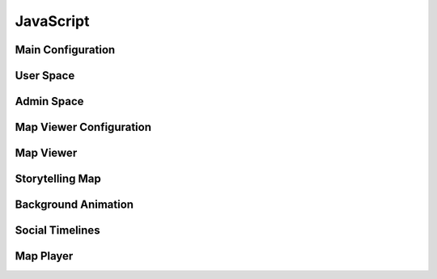 JavaScript
==========

Main Configuration
------------------

.. js:autoattribute:: small_devices_height
.. js:autoattribute:: total_gap_photo
.. js:autoattribute:: offset_months
.. js:autoattribute:: fade_out_thumbnail
.. js:autoattribute:: opacity_thumbnail
.. js:autoattribute:: fade_in_download_in_progress
.. js:autoattribute:: fade_photo_description
.. js:autoattribute:: opacity_photo_description
.. js:autoattribute:: max_column_photos
.. js:autoattribute:: default_total_new_photos
.. js:autoattribute:: url_fetch_photos
.. js:autoattribute:: url_contact
.. js:autoattribute:: url_password_reset
.. js:autoattribute:: url_detailed_feedback
.. js:autoattribute:: delay_popup_like_button_book
.. js:autoattribute:: message_delay_before_fadein
.. js:autoattribute:: message_fadein_time
.. js:autoattribute:: message_delay_before_resend
.. js:autoattribute:: dir_photos
.. js:autoattribute:: url_captcha
.. js:autoattribute:: url_log_visit_photo
.. js:autoattribute:: emotions
.. js:autoattribute:: url_share_emotion_photo
.. js:autoattribute:: url_share_emotion_book
.. js:autoattribute:: url_subscribe_newsletter
.. js:autoattribute:: m_size
.. js:autoattribute:: l_size
.. js:autoattribute:: right_click_disabled_image
.. js:autoattribute:: right_click_disabled_text
.. js:autoattribute:: predefined_thumbnail_height
.. js:autoattribute:: autoplay_interval

User Space
----------

.. js:autoattribute:: total_new_photos
.. js:autoattribute:: last_loaded_photo
.. js:autoattribute:: gallery
.. js:autoattribute:: no_more_photos
.. js:autoattribute:: is_autoplay

.. js:autofunction:: $.urlParam
.. js:autofunction:: adapt_amount_thumbnails_to_fetch
.. js:autofunction:: text_to_html
.. js:autofunction:: move_body
.. js:autofunction:: get_header_height
.. js:autofunction:: main_active
.. js:autofunction:: main_is_active
.. js:autofunction:: close_photo
.. js:autofunction:: main.number_with_commas
.. js:autofunction:: close_large_photo
.. js:autofunction:: prev_next_buttons_onclick
.. js:autofunction:: autoplay_button
.. js:autofunction:: reset_timer_autoplay
.. js:autofunction:: disable_autoplay
.. js:autofunction:: update_prev_next_buttons
.. js:autofunction:: bind_emotions
.. js:autofunction:: share_emotion
.. js:autofunction:: log_visit
.. js:autofunction:: is_panorama
.. js:autofunction:: enable_header
.. js:autofunction:: display_photo
.. js:autofunction:: load_on_thumbnail
.. js:autofunction:: optimal_photo
.. js:autofunction:: preload_photo
.. js:autofunction:: load_photo
.. js:autofunction:: img_thumbnail
.. js:autofunction:: fetch_thumbnails
.. js:autofunction:: fade_in_description
.. js:autofunction:: trigger_description
.. js:autofunction:: create_photo_description_animation
.. js:autofunction:: disable_right_click
.. js:autofunction:: refresh_submit_button
.. js:autofunction:: append_info
.. js:autofunction:: init_login_form
.. js:autofunction:: init_contact_form
.. js:autofunction:: reset_feedback_form
.. js:autofunction:: ckeckboxes_to_list
.. js:autofunction:: init_feedback_form
.. js:autofunction:: reload_captcha
.. js:autofunction:: load_captcha
.. js:autofunction:: get_thumbnail_height
.. js:autofunction:: scroll_down
.. js:autofunction:: is_on_screen
.. js:autofunction:: book_tooltip
.. js:autofunction:: book_static_map_effects
.. js:autofunction:: book_zoom_images
.. js:autofunction:: open_modal_copyright
.. js:autofunction:: open_modal_privacy_policy
.. js:autofunction:: amazon_affiliate_links_selection
.. js:autofunction:: cookie_policy_decision
.. js:autofunction:: cookie_policy_consent
.. js:autofunction:: show_subscribe_newsletter_toast
.. js:autofunction:: subscribe_newsletter
.. js:autofunction:: like_this_book
.. js:autofunction:: url_anchor_to_this_id
.. js:autofunction:: open_this_book
.. js:autofunction:: init_dropdown_subject
.. js:autofunction:: login_to_password_reset_form
.. js:autofunction:: alert_insecure_website
.. js:autoclass:: toc(constructor)
   :members:

Admin Space
-----------

.. js:autoattribute:: url_prefix
.. js:autoattribute:: url_add_photo
.. js:autoattribute:: url_add_book
.. js:autoattribute:: url_change_access_level
.. js:autoattribute:: url_revoke_member
.. js:autoattribute:: url_delete_member
.. js:autoattribute:: url_save_photo_metadata
.. js:autoattribute:: url_save_book_metadata
.. js:autoattribute:: url_delete
.. js:autoattribute:: url_delete_book
.. js:autoattribute:: url_move_photo
.. js:autoattribute:: url_move_book
.. js:autoattribute:: url_send_password_creation
.. js:autoattribute:: url_move_photo_to_wastebasket
.. js:autoattribute:: url_send_newsletter

.. js:autofunction:: read_upload_photo
.. js:autofunction:: update_filename
.. js:autofunction:: update_modal_change_access_level
.. js:autofunction:: save_access_level
.. js:autofunction:: admin_send_password_creation
.. js:autofunction:: init_admin_members
.. js:autofunction:: update_progress_bar
.. js:autofunction:: xhr_progress_bar
.. js:autofunction:: md_short_tag
.. js:autofunction:: md_long_tag
.. js:autofunction:: update_newsletter_preview
.. js:autofunction:: init_newsletter_form
.. js:autofunction:: init_admin_add_photo
.. js:autofunction:: init_admin_add_book
.. js:autofunction:: admin_revoke_member
.. js:autofunction:: admin_delete_member
.. js:autofunction:: admin_delete_photo
.. js:autofunction:: admin_delete_book
.. js:autofunction:: admin_edit_photo_metadata
.. js:autofunction:: admin_save_photo_metadata
.. js:autofunction:: admin_edit_book_metadata
.. js:autofunction:: admin_save_book_metadata
.. js:autofunction:: admin_move_photo
.. js:autofunction:: admin_move_book
.. js:autofunction:: admin_move_photo_to_wastebasket
.. js:autofunction:: update_ordering
.. js:autofunction:: init_lost_photos
.. js:autofunction:: init_admin_list_of_photos
.. js:autofunction:: init_admin_list_of_books
.. js:autofunction:: month_diff
.. js:autofunction:: format_date
.. js:autofunction:: two_digit_month
.. js:autofunction:: init_admin_statistics
.. js:autofunction:: refresh_access

Map Viewer Configuration
------------------------

.. js:autoattribute:: default_opacity
.. js:autoattribute:: duration_zoom_animation
.. js:autoattribute:: middleware_url
.. js:autoattribute:: track_padding
.. js:autoattribute:: default_gps_position
.. js:autoattribute:: default_zoom
.. js:autoattribute:: min_zoom
.. js:autoattribute:: max_zoom
.. js:autoattribute:: icon_size

Map Viewer
----------

.. js:autoattribute:: resolutions
.. js:autoattribute:: matrix_ids
.. js:autoattribute:: raster
.. js:autoattribute:: raster_topo50
.. js:autoattribute:: track_style
.. js:autoattribute:: track_vector
.. js:autoattribute:: hiker
.. js:autoattribute:: hiker_on_map

.. js:autofunction:: get_tiles_link
.. js:autofunction:: refresh_opacity
.. js:autofunction:: display_tooltip
.. js:autofunction:: zoom
.. js:autofunction:: label_elevation
.. js:autofunction:: create_elevation_chart
.. js:autofunction:: map_viewer.number_with_commas
.. js:autofunction:: track_info
.. js:autofunction:: profile_to_source
.. js:autofunction:: fetch_data
.. js:autofunction:: unfocus_menu
.. js:autofunction:: select_basemap
.. js:autofunction:: init_basemap_selection

Storytelling Map
----------------

.. js:autoclass:: StorytellingMap(constructor)
   :members:

Background Animation
--------------------

.. js:autoclass:: BackgroundAnimation(constructor)
   :members:

Social Timelines
----------------

.. js:autoclass:: Timeline(constructor)
   :members:

.. js:autoclass:: TwitterTimeline(constructor)
   :members:

.. js:autoclass:: MastodonTimeline(constructor)
   :members:

Map Player
----------

.. js:autofunction:: loadTexture
.. js:autofunction:: onMapLoaded
.. js:autofunction:: loadTrack
.. js:autofunction:: profile_to_geodata
.. js:autofunction:: onHeightProcessed
.. js:autofunction:: centerPositonToGeometry
.. js:autofunction:: setProfilePointer
.. js:autofunction:: onResize
.. js:autofunction:: refereshCanvasDimensions
.. js:autofunction:: drawPathProfile
.. js:autofunction:: onMouseMove
.. js:autofunction:: onMouseLeave
.. js:autofunction:: onFeatureHover
.. js:autofunction:: onCanvasHover
.. js:autofunction:: onCustomRender
